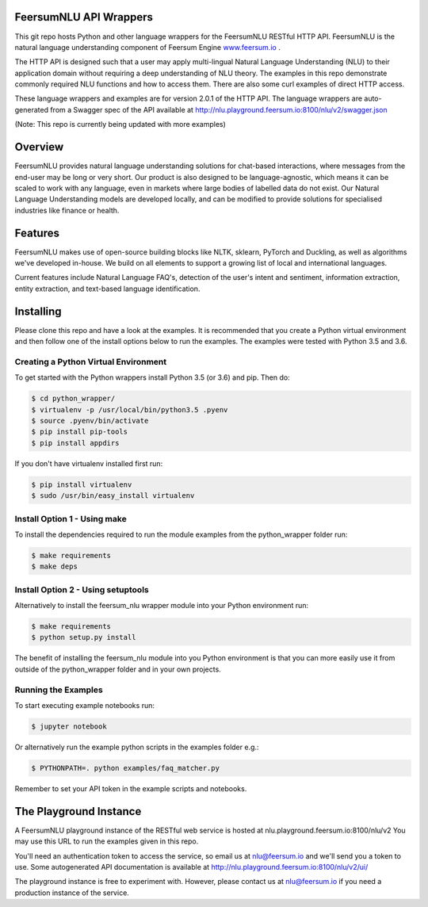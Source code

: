 FeersumNLU API Wrappers
***********************

This git repo hosts Python and other language wrappers for the FeersumNLU RESTful HTTP API. FeersumNLU is the natural language understanding component of Feersum Engine `<www.feersum.io>`_ .

The HTTP API is designed such that a user may apply multi-lingual Natural Language Understanding (NLU) to their application domain without requiring a deep understanding of NLU theory. The examples in this repo demonstrate commonly required NLU functions and how to access them. There are also some curl examples of direct HTTP access. 

These language wrappers and examples are for version 2.0.1 of the HTTP API. The language wrappers are auto-generated from a Swagger spec of the API available at `<http://nlu.playground.feersum.io:8100/nlu/v2/swagger.json>`_


(Note: This repo is currently being updated with more examples)

Overview
********

FeersumNLU provides natural language understanding solutions for chat-based interactions, where messages from
the end-user may be long or very short. Our product is also designed to be language-agnostic, which
means it can be scaled to work with any language, even in markets where large bodies of labelled
data do not exist. Our Natural Language Understanding models are developed locally, and can be
modified to provide solutions for specialised industries like finance or health.


Features
********

FeersumNLU makes use of open-source building blocks like NLTK, sklearn, PyTorch and Duckling, as
well as algorithms we've developed in-house. We build on all elements to support a growing list
of local and international languages.

Current features include Natural Language FAQ's, detection of the user's intent and sentiment,
information extraction, entity extraction, and text-based language identification.


Installing
**********

Please clone this repo and have a look at the examples. It is recommended that you create a Python virtual environment and then follow one of the install options below to run the examples. The examples were tested with Python 3.5 and 3.6.

Creating a Python Virtual Environment
=====================================

To get started with the Python wrappers install Python 3.5 (or 3.6) and pip. Then do:

.. code-block:: sh

    $ cd python_wrapper/
    $ virtualenv -p /usr/local/bin/python3.5 .pyenv
    $ source .pyenv/bin/activate
    $ pip install pip-tools
    $ pip install appdirs

If you don't have virtualenv installed first run:

.. code-block:: sh

    $ pip install virtualenv
    $ sudo /usr/bin/easy_install virtualenv


Install Option 1 - Using make
=============================

To install the dependencies required to run the module examples from the python_wrapper folder run:

.. code-block:: sh

    $ make requirements
    $ make deps


Install Option 2 - Using setuptools
===================================

Alternatively to install the feersum_nlu wrapper module into your Python environment run:

.. code-block:: sh

    $ make requirements
    $ python setup.py install

The benefit of installing the feersum_nlu module into you Python environment is that you can more easily use it from outside of the python_wrapper folder and in your own projects.


Running the Examples
====================
To start executing example notebooks run:

.. code-block:: sh

    $ jupyter notebook

Or alternatively run the example python scripts in the examples folder e.g.:

.. code-block:: sh

    $ PYTHONPATH=. python examples/faq_matcher.py

Remember to set your API token in the example scripts and notebooks.


The Playground Instance
***********************

A FeersumNLU playground instance of the RESTful web service is hosted at nlu.playground.feersum.io:8100/nlu/v2 
You may use this URL to run the examples given in this repo.

You'll need an authentication token to access the service, so email us at nlu@feersum.io and
we'll send you a token to use. Some autogenerated API documentation is available at
`<http://nlu.playground.feersum.io:8100/nlu/v2/ui/>`_


The playground instance is free to experiment with. However, please contact us at nlu@feersum.io if you need a production instance of the service.

